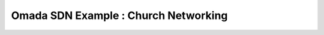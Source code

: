 Omada SDN Example : Church Networking
=====================================

.. image:: /images/uc_church.jpg
    :width: 100%
    :align: center